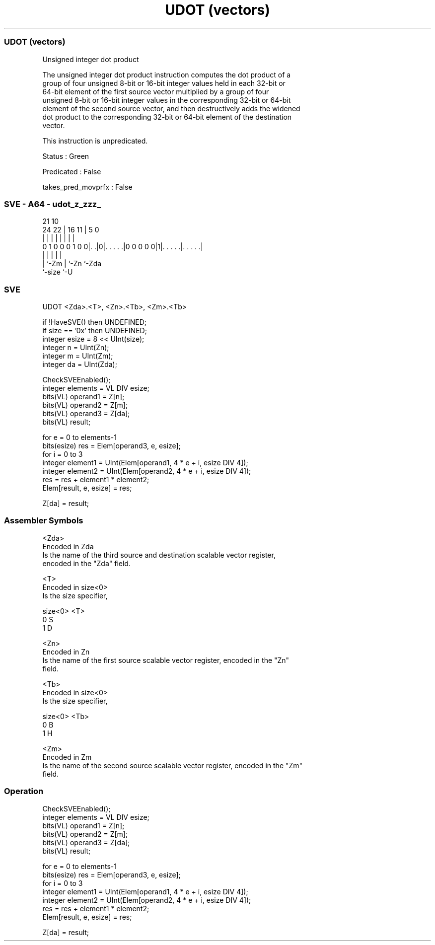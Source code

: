 .nh
.TH "UDOT (vectors)" "7" " "  "instruction" "sve"
.SS UDOT (vectors)
 Unsigned integer dot product

 The unsigned integer dot product instruction computes the dot product of a
 group of four unsigned 8-bit or 16-bit integer values held in each 32-bit or
 64-bit element of the first source vector multiplied by a group of four
 unsigned 8-bit or 16-bit integer values in the corresponding 32-bit or 64-bit
 element of the second source vector, and then destructively adds the widened
 dot product to the corresponding 32-bit or 64-bit element of the destination
 vector.

 This instruction is unpredicated.

 Status : Green

 Predicated : False

 takes_pred_movprfx : False



.SS SVE - A64 - udot_z_zzz_
 
                                                                   
                                                                   
                       21                    10                    
                 24  22 |        16        11 |         5         0
                  |   | |         |         | |         |         |
   0 1 0 0 0 1 0 0|. .|0|. . . . .|0 0 0 0 0|1|. . . . .|. . . . .|
                  |     |                   | |         |
                  |     `-Zm                | `-Zn      `-Zda
                  `-size                    `-U
  
  
 
.SS SVE
 
 UDOT    <Zda>.<T>, <Zn>.<Tb>, <Zm>.<Tb>
 
 if !HaveSVE() then UNDEFINED;
 if size == '0x' then UNDEFINED;
 integer esize = 8 << UInt(size);
 integer n = UInt(Zn);
 integer m = UInt(Zm);
 integer da = UInt(Zda);
 
 CheckSVEEnabled();
 integer elements = VL DIV esize;
 bits(VL) operand1 = Z[n];
 bits(VL) operand2 = Z[m];
 bits(VL) operand3 = Z[da];
 bits(VL) result;
 
 for e = 0 to elements-1
     bits(esize) res = Elem[operand3, e, esize];
     for i = 0 to 3
         integer element1 = UInt(Elem[operand1, 4 * e + i, esize DIV 4]);
         integer element2 = UInt(Elem[operand2, 4 * e + i, esize DIV 4]);
         res = res + element1 * element2;
     Elem[result, e, esize] = res;
 
 Z[da] = result;
 

.SS Assembler Symbols

 <Zda>
  Encoded in Zda
  Is the name of the third source and destination scalable vector register,
  encoded in the "Zda" field.

 <T>
  Encoded in size<0>
  Is the size specifier,

  size<0> <T> 
  0       S   
  1       D   

 <Zn>
  Encoded in Zn
  Is the name of the first source scalable vector register, encoded in the "Zn"
  field.

 <Tb>
  Encoded in size<0>
  Is the size specifier,

  size<0> <Tb> 
  0       B    
  1       H    

 <Zm>
  Encoded in Zm
  Is the name of the second source scalable vector register, encoded in the "Zm"
  field.



.SS Operation

 CheckSVEEnabled();
 integer elements = VL DIV esize;
 bits(VL) operand1 = Z[n];
 bits(VL) operand2 = Z[m];
 bits(VL) operand3 = Z[da];
 bits(VL) result;
 
 for e = 0 to elements-1
     bits(esize) res = Elem[operand3, e, esize];
     for i = 0 to 3
         integer element1 = UInt(Elem[operand1, 4 * e + i, esize DIV 4]);
         integer element2 = UInt(Elem[operand2, 4 * e + i, esize DIV 4]);
         res = res + element1 * element2;
     Elem[result, e, esize] = res;
 
 Z[da] = result;

